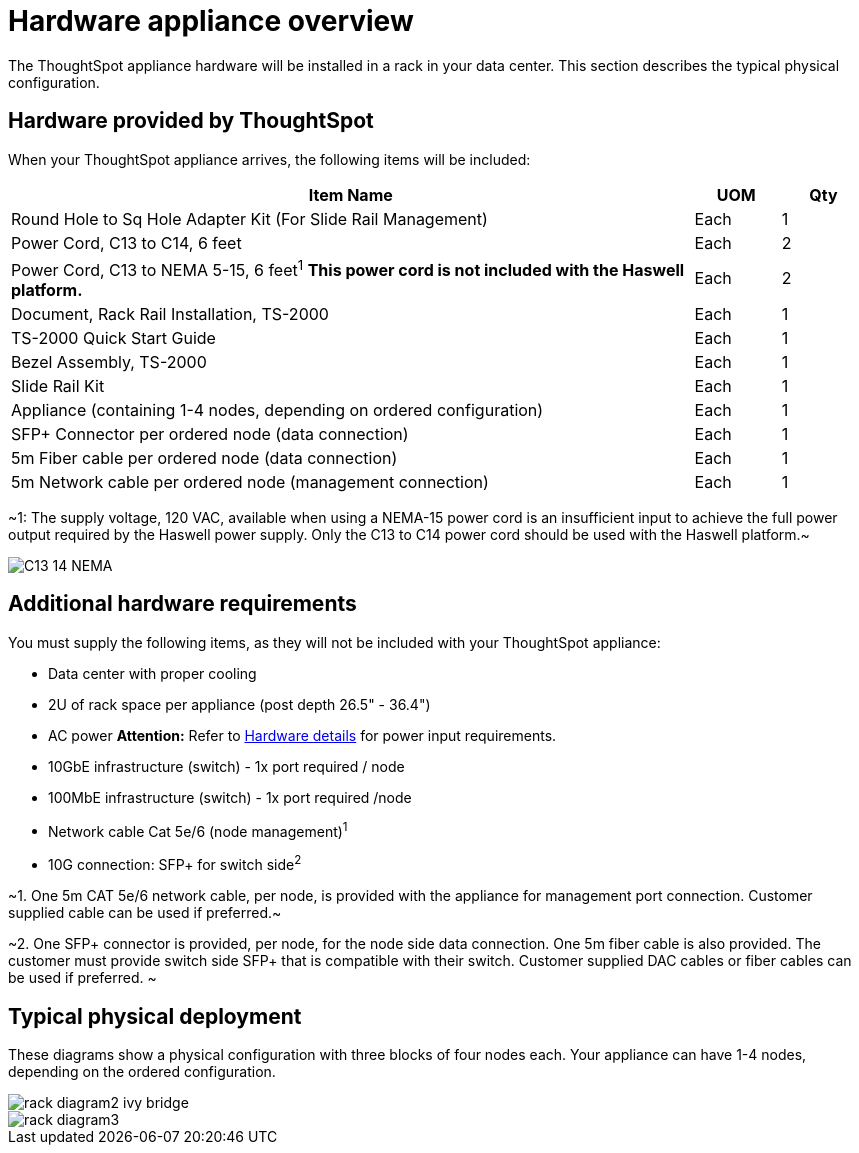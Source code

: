 = Hardware appliance overview
:last_updated: tbd
:summary: "What is in the box."
:sidebar: mydoc_sidebar
:permalink: /:collection/:path.html --

The ThoughtSpot appliance hardware will be installed in a rack in your data center.
This section describes the typical physical configuration.

== Hardware provided by ThoughtSpot

When your ThoughtSpot appliance arrives, the following items will be included:
[cols="80,10,10"]
|===
| Item Name | UOM | Qty

| Round Hole to Sq Hole Adapter Kit (For Slide Rail Management)
| Each
| 1

| Power Cord, C13 to C14, 6 feet
| Each
| 2

| Power Cord, C13 to NEMA 5-15, 6 feet^1^ *This power cord is not included with the Haswell platform.*
| Each
| 2

| Document, Rack Rail Installation, TS-2000
| Each
| 1

| TS-2000 Quick Start Guide
| Each
| 1

| Bezel Assembly, TS-2000
| Each
| 1

| Slide Rail Kit
| Each
| 1

| Appliance (containing 1-4 nodes, depending on ordered configuration)
| Each
| 1

| SFP+ Connector per ordered node (data connection)
| Each
| 1

| 5m Fiber cable per ordered node (data connection)
| Each
| 1

| 5m Network cable per ordered node (management connection)
| Each
| 1
|===

~1: The supply voltage, 120 VAC, available when using a NEMA-15 power cord is an insufficient input to achieve the full power output required by the Haswell power supply.
Only the C13 to C14 power cord should be used with the Haswell platform.~

image::/images/C13_14_NEMA.png[]

== Additional hardware requirements

You must supply the following items, as they will not be included with your ThoughtSpot appliance:

* Data center with proper cooling
* 2U of rack space per appliance (post depth 26.5" - 36.4")
* AC power *Attention:* Refer to xref:/appliance/hardware/hardware-and-deployment.adoc#appliance-hardware-platforms[Hardware details] for power input requirements.
* 10GbE infrastructure (switch) - 1x port required / node
* 100MbE infrastructure (switch) - 1x port required /node
* Network cable Cat 5e/6 (node management)^1^
* 10G connection: SFP+ for switch side^2^

~1.
One 5m CAT 5e/6 network cable, per node, is provided with the appliance for management port connection.
Customer supplied cable can be used if preferred.~

~2.
One SFP+ connector is provided, per node, for the node side data connection.
One 5m fiber cable is also provided.
The customer must provide switch side SFP+ that is compatible with their switch.
Customer supplied DAC cables or fiber cables can be used if preferred.
~

== Typical physical deployment

These diagrams show a physical configuration with three blocks of four nodes each.
Your appliance can have 1-4 nodes, depending on the ordered configuration.

image::/images/rack_diagram2_ivy_bridge.png[]

image::/images/rack_diagram3.png[]

